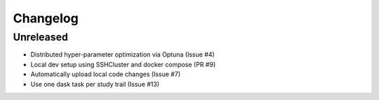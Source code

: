 =========
Changelog
=========

Unreleased
==========
- Distributed hyper-parameter optimization via Optuna (Issue #4)
- Local dev setup using SSHCluster and docker compose (PR #9)
- Automatically upload local code changes (Issue #7)
- Use one dask task per study trail (Issue #13)
